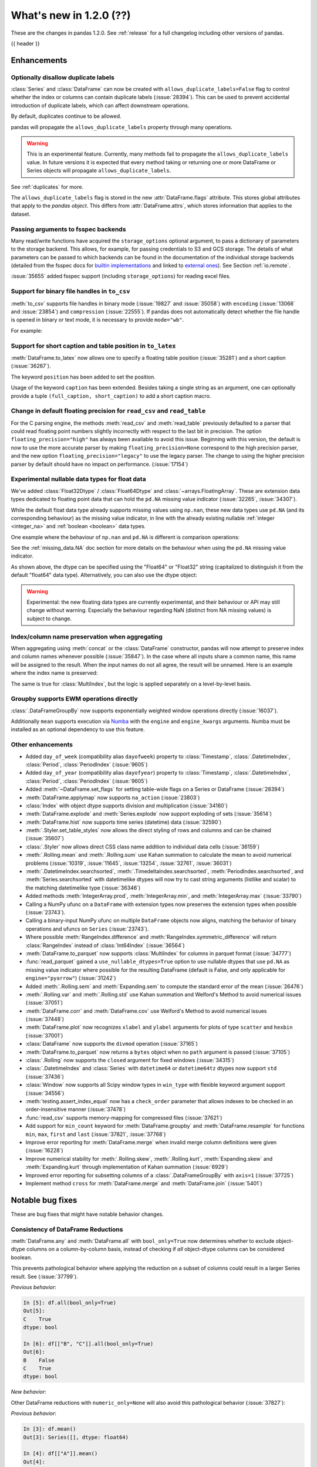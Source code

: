 .. _whatsnew_120:

What's new in 1.2.0 (??)
------------------------

These are the changes in pandas 1.2.0. See :ref:`release` for a full changelog
including other versions of pandas.

{{ header }}

.. ---------------------------------------------------------------------------

Enhancements
~~~~~~~~~~~~

.. _whatsnew_120.duplicate_labels:

Optionally disallow duplicate labels
^^^^^^^^^^^^^^^^^^^^^^^^^^^^^^^^^^^^

:class:`Series` and :class:`DataFrame` can now be created with ``allows_duplicate_labels=False`` flag to
control whether the index or columns can contain duplicate labels (:issue:`28394`). This can be used to
prevent accidental introduction of duplicate labels, which can affect downstream operations.

By default, duplicates continue to be allowed.

.. ipython:: python

   pd.Series([1, 2], index=['a', 'a'])

.. ipython:: python
   :okexcept:

   pd.Series([1, 2], index=['a', 'a']).set_flags(allows_duplicate_labels=False)

pandas will propagate the ``allows_duplicate_labels`` property through many operations.

.. ipython:: python
   :okexcept:

   a = (
       pd.Series([1, 2], index=['a', 'b'])
         .set_flags(allows_duplicate_labels=False)
   )
   a
   # An operation introducing duplicates
   a.reindex(['a', 'b', 'a'])

.. warning::

   This is an experimental feature. Currently, many methods fail to
   propagate the ``allows_duplicate_labels`` value. In future versions
   it is expected that every method taking or returning one or more
   DataFrame or Series objects will propagate ``allows_duplicate_labels``.

See :ref:`duplicates` for more.

The ``allows_duplicate_labels`` flag is stored in the new :attr:`DataFrame.flags`
attribute. This stores global attributes that apply to the *pandas object*. This
differs from :attr:`DataFrame.attrs`, which stores information that applies to
the dataset.

Passing arguments to fsspec backends
^^^^^^^^^^^^^^^^^^^^^^^^^^^^^^^^^^^^

Many read/write functions have acquired the ``storage_options`` optional argument,
to pass a dictionary of parameters to the storage backend. This allows, for
example, for passing credentials to S3 and GCS storage. The details of what
parameters can be passed to which backends can be found in the documentation
of the individual storage backends (detailed from the fsspec docs for
`builtin implementations`_ and linked to `external ones`_). See
Section :ref:`io.remote`.

:issue:`35655` added fsspec support (including ``storage_options``)
for reading excel files.

.. _builtin implementations: https://filesystem-spec.readthedocs.io/en/latest/api.html#built-in-implementations
.. _external ones: https://filesystem-spec.readthedocs.io/en/latest/api.html#other-known-implementations

.. _whatsnew_120.binary_handle_to_csv:

Support for binary file handles in ``to_csv``
^^^^^^^^^^^^^^^^^^^^^^^^^^^^^^^^^^^^^^^^^^^^^

:meth:`to_csv` supports file handles in binary mode (:issue:`19827` and :issue:`35058`)
with ``encoding`` (:issue:`13068` and :issue:`23854`) and ``compression`` (:issue:`22555`).
If pandas does not automatically detect whether the file handle is opened in binary or text mode,
it is necessary to provide ``mode="wb"``.

For example:

.. ipython:: python

   import io

   data = pd.DataFrame([0, 1, 2])
   buffer = io.BytesIO()
   data.to_csv(buffer, encoding="utf-8", compression="gzip")

Support for short caption and table position in ``to_latex``
^^^^^^^^^^^^^^^^^^^^^^^^^^^^^^^^^^^^^^^^^^^^^^^^^^^^^^^^^^^^

:meth:`DataFrame.to_latex` now allows one to specify
a floating table position (:issue:`35281`)
and a short caption (:issue:`36267`).

The keyword ``position`` has been added to set the position.

.. ipython:: python

   data = pd.DataFrame({'a': [1, 2], 'b': [3, 4]})
   table = data.to_latex(position='ht')
   print(table)

Usage of the keyword ``caption`` has been extended.
Besides taking a single string as an argument,
one can optionally provide a tuple ``(full_caption, short_caption)``
to add a short caption macro.

.. ipython:: python

   data = pd.DataFrame({'a': [1, 2], 'b': [3, 4]})
   table = data.to_latex(caption=('the full long caption', 'short caption'))
   print(table)

.. _whatsnew_120.read_csv_table_precision_default:

Change in default floating precision for ``read_csv`` and ``read_table``
^^^^^^^^^^^^^^^^^^^^^^^^^^^^^^^^^^^^^^^^^^^^^^^^^^^^^^^^^^^^^^^^^^^^^^^^

For the C parsing engine, the methods :meth:`read_csv` and :meth:`read_table` previously defaulted to a parser that
could read floating point numbers slightly incorrectly with respect to the last bit in precision.
The option ``floating_precision="high"`` has always been available to avoid this issue.
Beginning with this version, the default is now to use the more accurate parser by making
``floating_precision=None`` correspond to the high precision parser, and the new option
``floating_precision="legacy"`` to use the legacy parser. The change to using the higher precision
parser by default should have no impact on performance. (:issue:`17154`)

.. _whatsnew_120.floating:

Experimental nullable data types for float data
^^^^^^^^^^^^^^^^^^^^^^^^^^^^^^^^^^^^^^^^^^^^^^^

We've added :class:`Float32Dtype` / :class:`Float64Dtype` and :class:`~arrays.FloatingArray`.
These are extension data types dedicated to floating point data that can hold the
``pd.NA`` missing value indicator (:issue:`32265`, :issue:`34307`).

While the default float data type already supports missing values using ``np.nan``,
these new data types use ``pd.NA`` (and its corresponding behaviour) as the missing
value indicator, in line with the already existing nullable :ref:`integer <integer_na>`
and :ref:`boolean <boolean>` data types.

One example where the behaviour of ``np.nan`` and ``pd.NA`` is different is
comparison operations:

.. ipython:: python

  # the default numpy float64 dtype
  s1 = pd.Series([1.5, None])
  s1
  s1 > 1

.. ipython:: python

  # the new nullable float64 dtype
  s2 = pd.Series([1.5, None], dtype="Float64")
  s2
  s2 > 1

See the :ref:`missing_data.NA` doc section for more details on the behaviour
when using the ``pd.NA`` missing value indicator.

As shown above, the dtype can be specified using the "Float64" or "Float32"
string (capitalized to distinguish it from the default "float64" data type).
Alternatively, you can also use the dtype object:

.. ipython:: python

   pd.Series([1.5, None], dtype=pd.Float32Dtype())

.. warning::

   Experimental: the new floating data types are currently experimental, and their
   behaviour or API may still change without warning. Especially the behaviour
   regarding NaN (distinct from NA missing values) is subject to change.

.. _whatsnew_120.index_name_preservation:

Index/column name preservation when aggregating
^^^^^^^^^^^^^^^^^^^^^^^^^^^^^^^^^^^^^^^^^^^^^^^

When aggregating using :meth:`concat` or the :class:`DataFrame` constructor, pandas
will now attempt to preserve index and column names whenever possible (:issue:`35847`).
In the case where all inputs share a common name, this name will be assigned to the
result. When the input names do not all agree, the result will be unnamed. Here is an
example where the index name is preserved:

.. ipython:: python

    idx = pd.Index(range(5), name='abc')
    ser = pd.Series(range(5, 10), index=idx)
    pd.concat({'x': ser[1:], 'y': ser[:-1]}, axis=1)

The same is true for :class:`MultiIndex`, but the logic is applied separately on a
level-by-level basis.

.. _whatsnew_120.groupby_ewm:

Groupby supports EWM operations directly
^^^^^^^^^^^^^^^^^^^^^^^^^^^^^^^^^^^^^^^^

:class:`.DataFrameGroupBy` now supports exponentially weighted window operations directly (:issue:`16037`).

.. ipython:: python

    df = pd.DataFrame({'A': ['a', 'b', 'a', 'b'], 'B': range(4)})
    df
    df.groupby('A').ewm(com=1.0).mean()

Additionally ``mean`` supports execution via `Numba <https://numba.pydata.org/>`__ with
the  ``engine`` and ``engine_kwargs`` arguments. Numba must be installed as an optional dependency
to use this feature.

.. _whatsnew_120.enhancements.other:

Other enhancements
^^^^^^^^^^^^^^^^^^
- Added ``day_of_week`` (compatibility alias ``dayofweek``) property to :class:`Timestamp`, :class:`.DatetimeIndex`, :class:`Period`, :class:`PeriodIndex` (:issue:`9605`)
- Added ``day_of_year`` (compatibility alias ``dayofyear``) property to :class:`Timestamp`, :class:`.DatetimeIndex`, :class:`Period`, :class:`PeriodIndex` (:issue:`9605`)
- Added :meth:`~DataFrame.set_flags` for setting table-wide flags on a Series or DataFrame (:issue:`28394`)
- :meth:`DataFrame.applymap` now supports ``na_action`` (:issue:`23803`)
- :class:`Index` with object dtype supports division and multiplication (:issue:`34160`)
- :meth:`DataFrame.explode` and :meth:`Series.explode` now support exploding of sets (:issue:`35614`)
- :meth:`DataFrame.hist` now supports time series (datetime) data (:issue:`32590`)
- :meth:`.Styler.set_table_styles` now allows the direct styling of rows and columns and can be chained (:issue:`35607`)
- :class:`.Styler` now allows direct CSS class name addition to individual data cells (:issue:`36159`)
- :meth:`.Rolling.mean` and :meth:`.Rolling.sum` use Kahan summation to calculate the mean to avoid numerical problems (:issue:`10319`, :issue:`11645`, :issue:`13254`, :issue:`32761`, :issue:`36031`)
- :meth:`.DatetimeIndex.searchsorted`, :meth:`.TimedeltaIndex.searchsorted`, :meth:`PeriodIndex.searchsorted`, and :meth:`Series.searchsorted` with datetimelike dtypes will now try to cast string arguments (listlike and scalar) to the matching datetimelike type (:issue:`36346`)
- Added methods :meth:`IntegerArray.prod`, :meth:`IntegerArray.min`, and :meth:`IntegerArray.max` (:issue:`33790`)
- Calling a NumPy ufunc on a ``DataFrame`` with extension types now preserves the extension types when possible (:issue:`23743`).
- Calling a binary-input NumPy ufunc on multiple ``DataFrame`` objects now aligns, matching the behavior of binary operations and ufuncs on ``Series`` (:issue:`23743`).
- Where possible :meth:`RangeIndex.difference` and :meth:`RangeIndex.symmetric_difference` will return :class:`RangeIndex` instead of :class:`Int64Index` (:issue:`36564`)
- :meth:`DataFrame.to_parquet` now supports :class:`MultiIndex` for columns in parquet format (:issue:`34777`)
- :func:`read_parquet` gained a ``use_nullable_dtypes=True`` option to use
  nullable dtypes that use ``pd.NA`` as missing value indicator where possible
  for the resulting DataFrame (default is False, and only applicable for
  ``engine="pyarrow"``) (:issue:`31242`)
- Added :meth:`.Rolling.sem` and :meth:`Expanding.sem` to compute the standard error of the mean (:issue:`26476`)
- :meth:`.Rolling.var` and :meth:`.Rolling.std` use Kahan summation and Welford's Method to avoid numerical issues (:issue:`37051`)
- :meth:`DataFrame.corr` and :meth:`DataFrame.cov` use Welford's Method to avoid numerical issues (:issue:`37448`)
- :meth:`DataFrame.plot` now recognizes ``xlabel`` and ``ylabel`` arguments for plots of type ``scatter`` and ``hexbin`` (:issue:`37001`)
- :class:`DataFrame` now supports the ``divmod`` operation (:issue:`37165`)
- :meth:`DataFrame.to_parquet` now returns a ``bytes`` object when no ``path`` argument is passed (:issue:`37105`)
- :class:`.Rolling` now supports the ``closed`` argument for fixed windows (:issue:`34315`)
- :class:`.DatetimeIndex` and :class:`Series` with ``datetime64`` or ``datetime64tz`` dtypes now support ``std`` (:issue:`37436`)
- :class:`Window` now supports all Scipy window types in ``win_type`` with flexible keyword argument support (:issue:`34556`)
- :meth:`testing.assert_index_equal` now has a ``check_order`` parameter that allows indexes to be checked in an order-insensitive manner (:issue:`37478`)
- :func:`read_csv` supports memory-mapping for compressed files (:issue:`37621`)
- Add support for ``min_count`` keyword for :meth:`DataFrame.groupby` and :meth:`DataFrame.resample` for functions ``min``, ``max``, ``first`` and ``last`` (:issue:`37821`, :issue:`37768`)
- Improve error reporting for :meth:`DataFrame.merge` when invalid merge column definitions were given (:issue:`16228`)
- Improve numerical stability for :meth:`.Rolling.skew`, :meth:`.Rolling.kurt`, :meth:`Expanding.skew` and :meth:`Expanding.kurt` through implementation of Kahan summation (:issue:`6929`)
- Improved error reporting for subsetting columns of a :class:`.DataFrameGroupBy` with ``axis=1`` (:issue:`37725`)
- Implement method ``cross`` for :meth:`DataFrame.merge` and :meth:`DataFrame.join` (:issue:`5401`)

.. ---------------------------------------------------------------------------

.. _whatsnew_120.notable_bug_fixes:

Notable bug fixes
~~~~~~~~~~~~~~~~~

These are bug fixes that might have notable behavior changes.

Consistency of DataFrame Reductions
^^^^^^^^^^^^^^^^^^^^^^^^^^^^^^^^^^^
:meth:`DataFrame.any` and :meth:`DataFrame.all` with ``bool_only=True`` now
determines whether to exclude object-dtype columns on a column-by-column basis,
instead of checking if *all* object-dtype columns can be considered boolean.

This prevents pathological behavior where applying the reduction on a subset
of columns could result in a larger Series result. See (:issue:`37799`).

.. ipython:: python

    df = pd.DataFrame({"A": ["foo", "bar"], "B": [True, False]}, dtype=object)
    df["C"] = pd.Series([True, True])


*Previous behavior*:

.. code-block:: ipython

    In [5]: df.all(bool_only=True)
    Out[5]:
    C    True
    dtype: bool

    In [6]: df[["B", "C"]].all(bool_only=True)
    Out[6]:
    B    False
    C    True
    dtype: bool

*New behavior*:

.. ipython:: python

    In [5]: df.all(bool_only=True)

    In [6]: df[["B", "C"]].all(bool_only=True)


Other DataFrame reductions with ``numeric_only=None`` will also avoid
this pathological behavior (:issue:`37827`):

.. ipython:: python

    df = pd.DataFrame({"A": [0, 1, 2], "B": ["a", "b", "c"]}, dtype=object)


*Previous behavior*:

.. code-block:: ipython

    In [3]: df.mean()
    Out[3]: Series([], dtype: float64)

    In [4]: df[["A"]].mean()
    Out[4]:
    A    1.0
    dtype: float64

*New behavior*:

.. ipython:: python

    df.mean()

    df[["A"]].mean()

Moreover, DataFrame reductions with ``numeric_only=None`` will now be
consistent with their Series counterparts.  In particular, for
reductions where the Series method raises ``TypeError``, the
DataFrame reduction will now consider that column non-numeric
instead of casting to a NumPy array which may have different semantics (:issue:`36076`,
:issue:`28949`, :issue:`21020`).

.. ipython:: python

    ser = pd.Series([0, 1], dtype="category", name="A")
    df = ser.to_frame()


*Previous behavior*:

.. code-block:: ipython

    In [5]: df.any()
    Out[5]:
    A    True
    dtype: bool

*New behavior*:

.. ipython:: python

    df.any()


.. _whatsnew_120.api_breaking.python:

Increased minimum version for Python
^^^^^^^^^^^^^^^^^^^^^^^^^^^^^^^^^^^^

pandas 1.2.0 supports Python 3.7.1 and higher (:issue:`35214`).

.. _whatsnew_120.api_breaking.deps:

Increased minimum versions for dependencies
^^^^^^^^^^^^^^^^^^^^^^^^^^^^^^^^^^^^^^^^^^^

Some minimum supported versions of dependencies were updated (:issue:`35214`).
If installed, we now require:

+-----------------+-----------------+----------+---------+
| Package         | Minimum Version | Required | Changed |
+=================+=================+==========+=========+
| numpy           | 1.16.5          |    X     |    X    |
+-----------------+-----------------+----------+---------+
| pytz            | 2017.3          |    X     |    X    |
+-----------------+-----------------+----------+---------+
| python-dateutil | 2.7.3           |    X     |         |
+-----------------+-----------------+----------+---------+
| bottleneck      | 1.2.1           |          |         |
+-----------------+-----------------+----------+---------+
| numexpr         | 2.6.8           |          |    X    |
+-----------------+-----------------+----------+---------+
| pytest (dev)    | 5.0.1           |          |    X    |
+-----------------+-----------------+----------+---------+
| mypy (dev)      | 0.782           |          |    X    |
+-----------------+-----------------+----------+---------+

For `optional libraries <https://dev.pandas.io/docs/install.html#dependencies>`_ the general recommendation is to use the latest version.
The following table lists the lowest version per library that is currently being tested throughout the development of pandas.
Optional libraries below the lowest tested version may still work, but are not considered supported.

+-----------------+-----------------+---------+
| Package         | Minimum Version | Changed |
+=================+=================+=========+
| beautifulsoup4  | 4.6.0           |         |
+-----------------+-----------------+---------+
| fastparquet     | 0.3.2           |         |
+-----------------+-----------------+---------+
| fsspec          | 0.7.4           |         |
+-----------------+-----------------+---------+
| gcsfs           | 0.6.0           |         |
+-----------------+-----------------+---------+
| lxml            | 4.3.0           |    X    |
+-----------------+-----------------+---------+
| matplotlib      | 2.2.3           |    X    |
+-----------------+-----------------+---------+
| numba           | 0.46.0          |         |
+-----------------+-----------------+---------+
| openpyxl        | 2.6.0           |    X    |
+-----------------+-----------------+---------+
| pyarrow         | 0.15.0          |    X    |
+-----------------+-----------------+---------+
| pymysql         | 0.7.11          |    X    |
+-----------------+-----------------+---------+
| pytables        | 3.5.1           |    X    |
+-----------------+-----------------+---------+
| s3fs            | 0.4.0           |         |
+-----------------+-----------------+---------+
| scipy           | 1.2.0           |         |
+-----------------+-----------------+---------+
| sqlalchemy      | 1.2.8           |    X    |
+-----------------+-----------------+---------+
| xarray          | 0.12.0          |    X    |
+-----------------+-----------------+---------+
| xlrd            | 1.2.0           |    X    |
+-----------------+-----------------+---------+
| xlsxwriter      | 1.0.2           |    X    |
+-----------------+-----------------+---------+
| xlwt            | 1.3.0           |    X    |
+-----------------+-----------------+---------+
| pandas-gbq      | 0.12.0          |         |
+-----------------+-----------------+---------+

See :ref:`install.dependencies` and :ref:`install.optional_dependencies` for more.

.. _whatsnew_200.api.other:

Other API changes
^^^^^^^^^^^^^^^^^

- Sorting in descending order is now stable for :meth:`Series.sort_values` and :meth:`Index.sort_values` for DateTime-like :class:`Index` subclasses. This will affect sort order when sorting a DataFrame on multiple columns, sorting with a key function that produces duplicates, or requesting the sorting index when using :meth:`Index.sort_values`. When using :meth:`Series.value_counts`, the count of missing values is no longer necessarily last in the list of duplicate counts. Instead, its position corresponds to the position in the original Series. When using :meth:`Index.sort_values` for DateTime-like :class:`Index` subclasses, NaTs ignored the ``na_position`` argument and were sorted to the beginning. Now they respect ``na_position``, the default being ``last``, same as other :class:`Index` subclasses. (:issue:`35992`)
- Passing an invalid ``fill_value`` to :meth:`Categorical.take`, :meth:`.DatetimeArray.take`, :meth:`TimedeltaArray.take`, or :meth:`PeriodArray.take` now raises a ``TypeError`` instead of a ``ValueError`` (:issue:`37733`)
- Passing an invalid ``fill_value`` to :meth:`Series.shift` with a ``CategoricalDtype`` now raises a ``TypeError`` instead of a ``ValueError`` (:issue:`37733`)
- Passing an invalid value to :meth:`IntervalIndex.insert` or :meth:`CategoricalIndex.insert` now raises a ``TypeError`` instead of a ``ValueError`` (:issue:`37733`)
- Attempting to reindex a Series with a :class:`CategoricalIndex` with an invalid ``fill_value`` now raises a ``TypeError`` instead of a ``ValueError`` (:issue:`37733`)
- :meth:`CategoricalIndex.append` with an index that contains non-category values will now cast instead of raising ``TypeError`` (:issue:`38098`)

.. ---------------------------------------------------------------------------

.. _whatsnew_120.deprecations:

Deprecations
~~~~~~~~~~~~
- Deprecated parameter ``inplace`` in :meth:`MultiIndex.set_codes` and :meth:`MultiIndex.set_levels` (:issue:`35626`)
- Deprecated parameter ``dtype`` of method :meth:`~Index.copy` for all :class:`Index` subclasses. Use the :meth:`~Index.astype` method instead for changing dtype (:issue:`35853`)
- Deprecated parameters ``levels`` and ``codes`` in :meth:`MultiIndex.copy`. Use the :meth:`~MultiIndex.set_levels` and :meth:`~MultiIndex.set_codes` methods instead (:issue:`36685`)
- Date parser functions :func:`~pandas.io.date_converters.parse_date_time`, :func:`~pandas.io.date_converters.parse_date_fields`, :func:`~pandas.io.date_converters.parse_all_fields` and :func:`~pandas.io.date_converters.generic_parser` from ``pandas.io.date_converters`` are deprecated and will be removed in a future version; use :func:`to_datetime` instead (:issue:`35741`)
- :meth:`DataFrame.lookup` is deprecated and will be removed in a future version, use :meth:`DataFrame.melt` and :meth:`DataFrame.loc` instead (:issue:`18682`)
- The method :meth:`Index.to_native_types` is deprecated. Use ``.astype(str)`` instead (:issue:`28867`)
- Deprecated indexing :class:`DataFrame` rows with a single datetime-like string as ``df[string]``
  (given the ambiguity whether it is indexing the rows or selecting a column), use
  ``df.loc[string]`` instead (:issue:`36179`)
- Deprecated casting an object-dtype index of ``datetime`` objects to :class:`.DatetimeIndex` in the :class:`Series` constructor (:issue:`23598`)
- Deprecated :meth:`Index.is_all_dates` (:issue:`27744`)
- The default value of ``regex`` for :meth:`Series.str.replace` will change from ``True`` to ``False`` in a future release. In addition, single character regular expressions will *not* be treated as literal strings when ``regex=True`` is set. (:issue:`24804`)
- Deprecated automatic alignment on comparison operations between :class:`DataFrame` and :class:`Series`, do ``frame, ser = frame.align(ser, axis=1, copy=False)`` before e.g. ``frame == ser`` (:issue:`28759`)
- :meth:`Rolling.count` with ``min_periods=None`` will default to the size of the window in a future version (:issue:`31302`)
- Using "outer" ufuncs on DataFrames to return 4d ndarray is now deprecated. Convert to an ndarray first (:issue:`23743`)
- Deprecated slice-indexing on timezone-aware :class:`DatetimeIndex` with naive ``datetime`` objects, to match scalar indexing behavior (:issue:`36148`)
- :meth:`Index.ravel` returning a ``np.ndarray`` is deprecated, in the future this will return a view on the same index (:issue:`19956`)
- Deprecate use of strings denoting units with 'M', 'Y' or 'y' in :func:`~pandas.to_timedelta` (:issue:`36666`)
- :class:`Index` methods ``&``, ``|``, and ``^`` behaving as the set operations :meth:`Index.intersection`, :meth:`Index.union`, and :meth:`Index.symmetric_difference`, respectively, are deprecated and in the future will behave as pointwise boolean operations matching :class:`Series` behavior.  Use the named set methods instead (:issue:`36758`)
- :meth:`Categorical.is_dtype_equal` and :meth:`CategoricalIndex.is_dtype_equal` are deprecated, will be removed in a future version (:issue:`37545`)
- :meth:`Series.slice_shift` and :meth:`DataFrame.slice_shift` are deprecated, use :meth:`Series.shift` or :meth:`DataFrame.shift` instead (:issue:`37601`)
- Partial slicing on unordered :class:`.DatetimeIndex` objects with keys that are not in the index is deprecated and will be removed in a future version (:issue:`18531`)
- The ``how`` keyword in :meth:`PeriodIndex.astype` is deprecated and will be removed in a future version, use ``index.to_timestamp(how=how)`` instead (:issue:`37982`)
- Deprecated :meth:`Index.asi8` for :class:`Index` subclasses other than :class:`.DatetimeIndex`, :class:`.TimedeltaIndex`, and :class:`PeriodIndex` (:issue:`37877`)
- The ``inplace`` parameter of :meth:`Categorical.remove_unused_categories` is deprecated and will be removed in a future version (:issue:`37643`)
- The ``null_counts`` parameter of :meth:`DataFrame.info` is deprecated and replaced by ``show_counts``. It will be removed in a future version (:issue:`37999`)

.. ---------------------------------------------------------------------------


.. _whatsnew_120.performance:

Performance improvements
~~~~~~~~~~~~~~~~~~~~~~~~

- Performance improvements when creating DataFrame or Series with dtype ``str`` or :class:`StringDtype` from array with many string elements (:issue:`36304`, :issue:`36317`, :issue:`36325`, :issue:`36432`, :issue:`37371`)
- Performance improvement in :meth:`.GroupBy.agg` with the ``numba`` engine (:issue:`35759`)
- Performance improvements when creating :meth:`Series.map` from a huge dictionary (:issue:`34717`)
- Performance improvement in :meth:`.GroupBy.transform` with the ``numba`` engine (:issue:`36240`)
- :class:`.Styler` uuid method altered to compress data transmission over web whilst maintaining reasonably low table collision probability (:issue:`36345`)
- Performance improvement in :func:`to_datetime` with non-ns time unit for ``float`` ``dtype`` columns (:issue:`20445`)
- Performance improvement in setting values on an :class:`IntervalArray` (:issue:`36310`)
- The internal index method :meth:`~Index._shallow_copy` now makes the new index and original index share cached attributes,
  avoiding creating these again, if created on either. This can speed up operations that depend on creating copies of existing indexes (:issue:`36840`)
- Performance improvement in :meth:`.RollingGroupby.count` (:issue:`35625`)
- Small performance decrease to :meth:`.Rolling.min` and :meth:`.Rolling.max` for fixed windows (:issue:`36567`)
- Reduced peak memory usage in :meth:`DataFrame.to_pickle` when using ``protocol=5`` in python 3.8+ (:issue:`34244`)
- Faster ``dir`` calls when the object has many index labels, e.g. ``dir(ser)`` (:issue:`37450`)
- Performance improvement in :class:`ExpandingGroupby` (:issue:`37064`)
- Performance improvement in :meth:`Series.astype` and :meth:`DataFrame.astype` for :class:`Categorical` (:issue:`8628`)
- Performance improvement in :meth:`DataFrame.groupby` for ``float`` ``dtype`` (:issue:`28303`), changes of the underlying hash-function can lead to changes in float based indexes sort ordering for ties (e.g. :meth:`Index.value_counts`)
- Performance improvement in :meth:`pd.isin` for inputs with more than 1e6 elements (:issue:`36611`)

.. ---------------------------------------------------------------------------

.. _whatsnew_120.bug_fixes:

Bug fixes
~~~~~~~~~

Categorical
^^^^^^^^^^^
- :meth:`Categorical.fillna` will always return a copy, validate a passed fill value regardless of whether there are any NAs to fill, and disallow an ``NaT`` as a fill value for numeric categories (:issue:`36530`)
- Bug in :meth:`Categorical.__setitem__` that incorrectly raised when trying to set a tuple value (:issue:`20439`)
- Bug in :meth:`CategoricalIndex.equals` incorrectly casting non-category entries to ``np.nan`` (:issue:`37667`)
- Bug in :meth:`CategoricalIndex.where` incorrectly setting non-category entries to ``np.nan`` instead of raising ``TypeError`` (:issue:`37977`)
- Bug in :meth:`Categorical.to_numpy` and ``np.array(categorical)`` with timezone-aware ``datetime64`` categories incorrectly dropping the timezone information instead of casting to object dtype (:issue:`38136`)

Datetimelike
^^^^^^^^^^^^
- Bug in :meth:`DataFrame.combine_first` that would convert datetime-like column on other :class:`DataFrame` to integer when the column is not present in original :class:`DataFrame` (:issue:`28481`)
- Bug in :attr:`.DatetimeArray.date` where a ``ValueError`` would be raised with a read-only backing array (:issue:`33530`)
- Bug in ``NaT`` comparisons failing to raise ``TypeError`` on invalid inequality comparisons (:issue:`35046`)
- Bug in :class:`.DateOffset` where attributes reconstructed from pickle files differ from original objects when input values exceed normal ranges (e.g months=12) (:issue:`34511`)
- Bug in :meth:`.DatetimeIndex.get_slice_bound` where ``datetime.date`` objects were not accepted or naive :class:`Timestamp` with a tz-aware :class:`.DatetimeIndex` (:issue:`35690`)
- Bug in :meth:`.DatetimeIndex.slice_locs` where ``datetime.date`` objects were not accepted (:issue:`34077`)
- Bug in :meth:`.DatetimeIndex.searchsorted`, :meth:`.TimedeltaIndex.searchsorted`, :meth:`PeriodIndex.searchsorted`, and :meth:`Series.searchsorted` with ``datetime64``, ``timedelta64`` or :class:`Period` dtype placement of ``NaT`` values being inconsistent with NumPy (:issue:`36176`, :issue:`36254`)
- Inconsistency in :class:`.DatetimeArray`, :class:`.TimedeltaArray`, and :class:`.PeriodArray` method ``__setitem__`` casting arrays of strings to datetimelike scalars but not scalar strings (:issue:`36261`)
- Bug in :meth:`.DatetimeArray.take` incorrectly allowing ``fill_value`` with a mismatched timezone (:issue:`37356`)
- Bug in :class:`.DatetimeIndex.shift` incorrectly raising when shifting empty indexes (:issue:`14811`)
- :class:`Timestamp` and :class:`.DatetimeIndex` comparisons between timezone-aware and timezone-naive objects now follow the standard library ``datetime`` behavior, returning ``True``/``False`` for ``!=``/``==`` and raising for inequality comparisons (:issue:`28507`)
- Bug in :meth:`.DatetimeIndex.equals` and :meth:`.TimedeltaIndex.equals` incorrectly considering ``int64`` indexes as equal (:issue:`36744`)
- :meth:`Series.to_json`, :meth:`DataFrame.to_json`, and :meth:`read_json` now implement timezone parsing when orient structure is ``table`` (:issue:`35973`)
- :meth:`astype` now attempts to convert to ``datetime64[ns, tz]`` directly from ``object`` with inferred timezone from string (:issue:`35973`)
- Bug in :meth:`.TimedeltaIndex.sum` and :meth:`Series.sum` with ``timedelta64`` dtype on an empty index or series returning ``NaT`` instead of ``Timedelta(0)`` (:issue:`31751`)
- Bug in :meth:`.DatetimeArray.shift` incorrectly allowing ``fill_value`` with a mismatched timezone (:issue:`37299`)
- Bug in adding a :class:`.BusinessDay` with nonzero ``offset`` to a non-scalar other (:issue:`37457`)
- Bug in :func:`to_datetime` with a read-only array incorrectly raising (:issue:`34857`)
- Bug in :meth:`Series.isin` with ``datetime64[ns]`` dtype and :meth:`.DatetimeIndex.isin` incorrectly casting integers to datetimes (:issue:`36621`)
- Bug in :meth:`Series.isin` with ``datetime64[ns]`` dtype and :meth:`.DatetimeIndex.isin` failing to consider timezone-aware and timezone-naive datetimes as always different (:issue:`35728`)
- Bug in :meth:`Series.isin` with ``PeriodDtype`` dtype and :meth:`PeriodIndex.isin` failing to consider arguments with different ``PeriodDtype`` as always different (:issue:`37528`)

Timedelta
^^^^^^^^^
- Bug in :class:`.TimedeltaIndex`, :class:`Series`, and :class:`DataFrame` floor-division with ``timedelta64`` dtypes and ``NaT`` in the denominator (:issue:`35529`)
- Bug in parsing of ISO 8601 durations in :class:`Timedelta` and :func:`to_datetime` (:issue:`29773`, :issue:`36204`)
- Bug in :func:`to_timedelta` with a read-only array incorrectly raising (:issue:`34857`)
- Bug in :class:`Timedelta` incorrectly truncating to sub-second portion of a string input when it has precision higher than nanoseconds (:issue:`36738`)

Timezones
^^^^^^^^^

- Bug in :func:`date_range` was raising AmbiguousTimeError for valid input with ``ambiguous=False`` (:issue:`35297`)
- Bug in :meth:`Timestamp.replace` was losing fold information (:issue:`37610`)


Numeric
^^^^^^^
- Bug in :func:`to_numeric` where float precision was incorrect (:issue:`31364`)
- Bug in :meth:`DataFrame.any` with ``axis=1`` and ``bool_only=True`` ignoring the ``bool_only`` keyword (:issue:`32432`)
- Bug in :meth:`Series.equals` where a ``ValueError`` was raised when numpy arrays were compared to scalars (:issue:`35267`)
- Bug in :class:`Series` where two Series each have a :class:`.DatetimeIndex` with different timezones having those indexes incorrectly changed when performing arithmetic operations (:issue:`33671`)
- Bug in :mod:`pandas.testing` module functions when used with ``check_exact=False`` on complex numeric types (:issue:`28235`)
- Bug in :meth:`DataFrame.__rmatmul__` error handling reporting transposed shapes (:issue:`21581`)
- Bug in :class:`Series` flex arithmetic methods where the result when operating with a ``list``, ``tuple`` or ``np.ndarray`` would have an incorrect name (:issue:`36760`)
- Bug in :class:`.IntegerArray` multiplication with ``timedelta`` and ``np.timedelta64`` objects (:issue:`36870`)
- Bug in :class:`MultiIndex` comparison with tuple incorrectly treating tuple as array-like (:issue:`21517`)
- Bug in :meth:`DataFrame.diff` with ``datetime64`` dtypes including ``NaT`` values failing to fill ``NaT`` results correctly (:issue:`32441`)
- Bug in :class:`DataFrame` arithmetic ops incorrectly accepting keyword arguments (:issue:`36843`)
- Bug in :class:`.IntervalArray` comparisons with :class:`Series` not returning Series (:issue:`36908`)
- Bug in :class:`DataFrame` allowing arithmetic operations with list of array-likes with undefined results. Behavior changed to raising ``ValueError`` (:issue:`36702`)
- Bug in :meth:`DataFrame.std` with ``timedelta64`` dtype and ``skipna=False`` (:issue:`37392`)
- Bug in :meth:`DataFrame.min` and :meth:`DataFrame.max` with ``datetime64`` dtype and ``skipna=False`` (:issue:`36907`)

Conversion
^^^^^^^^^^

- Bug in :meth:`DataFrame.to_dict` with ``orient='records'`` now returns python native datetime objects for datetimelike columns (:issue:`21256`)
- Bug in :meth:`Series.astype` conversion from ``string`` to ``float`` raised in presence of ``pd.NA`` values (:issue:`37626`)
-

Strings
^^^^^^^
- Bug in :meth:`Series.to_string`, :meth:`DataFrame.to_string`, and :meth:`DataFrame.to_latex` adding a leading space when ``index=False`` (:issue:`24980`)
- Bug in :func:`to_numeric` raising a ``TypeError`` when attempting to convert a string dtype Series containing only numeric strings and ``NA`` (:issue:`37262`)
-

Interval
^^^^^^^^

- Bug in :meth:`DataFrame.replace` and :meth:`Series.replace` where :class:`Interval` dtypes would be converted to object dtypes (:issue:`34871`)
- Bug in :meth:`IntervalIndex.take` with negative indices and ``fill_value=None`` (:issue:`37330`)
- Bug in :meth:`IntervalIndex.putmask` with datetime-like dtype incorrectly casting to object dtype (:issue:`37968`)
- Bug in :meth:`IntervalArray.astype` incorrectly dropping dtype information with a :class:`CategoricalDtype` object (:issue:`37984`)
-

Indexing
^^^^^^^^

- Bug in :meth:`PeriodIndex.get_loc` incorrectly raising ``ValueError`` on non-datelike strings instead of ``KeyError``, causing similar errors in :meth:`Series.__getitem__`, :meth:`Series.__contains__`, and :meth:`Series.loc.__getitem__` (:issue:`34240`)
- Bug in :meth:`Index.sort_values` where, when empty values were passed, the method would break by trying to compare missing values instead of pushing them to the end of the sort order. (:issue:`35584`)
- Bug in :meth:`Index.get_indexer` and :meth:`Index.get_indexer_non_unique` where ``int64`` arrays are returned instead of ``intp``. (:issue:`36359`)
- Bug in :meth:`DataFrame.sort_index` where parameter ascending passed as a list on a single level index gives wrong result. (:issue:`32334`)
- Bug in :meth:`DataFrame.reset_index` was incorrectly raising a ``ValueError`` for input with a :class:`MultiIndex` with missing values in a level with ``Categorical`` dtype (:issue:`24206`)
- Bug in indexing with boolean masks on datetime-like values sometimes returning a view instead of a copy (:issue:`36210`)
- Bug in :meth:`DataFrame.__getitem__` and :meth:`DataFrame.loc.__getitem__` with :class:`IntervalIndex` columns and a numeric indexer (:issue:`26490`)
- Bug in :meth:`Series.loc.__getitem__` with a non-unique :class:`MultiIndex` and an empty-list indexer (:issue:`13691`)
- Bug in indexing on a :class:`Series` or :class:`DataFrame` with a :class:`MultiIndex` and a level named ``"0"`` (:issue:`37194`)
- Bug in :meth:`Series.__getitem__` when using an unsigned integer array as an indexer giving incorrect results or segfaulting instead of raising ``KeyError`` (:issue:`37218`)
- Bug in :meth:`Index.where` incorrectly casting numeric values to strings (:issue:`37591`)
- Bug in :meth:`Series.loc` and :meth:`DataFrame.loc` raises when the index was of ``object`` dtype and the given numeric label was in the index (:issue:`26491`)
- Bug in :meth:`DataFrame.loc` returned requested key plus missing values when ``loc`` was applied to single level from a :class:`MultiIndex` (:issue:`27104`)
- Bug in indexing on a :class:`Series` or :class:`DataFrame` with a :class:`CategoricalIndex` using a listlike indexer containing NA values (:issue:`37722`)
- Bug in :meth:`DataFrame.loc.__setitem__` expanding an empty :class:`DataFrame` with mixed dtypes (:issue:`37932`)
- Bug in :meth:`DataFrame.xs` ignored ``droplevel=False`` for columns (:issue:`19056`)
- Bug in :meth:`DataFrame.reindex` raising ``IndexingError`` wrongly for empty DataFrame with ``tolerance`` not None or ``method="nearest"`` (:issue:`27315`)
- Bug in indexing on a :class:`Series` or :class:`DataFrame` with a :class:`CategoricalIndex` using listlike indexer that contains elements that are in the index's ``categories`` but not in the index itself failing to raise ``KeyError`` (:issue:`37901`)
- Bug on inserting a boolean label into a :class:`DataFrame` with a numeric :class:`Index` columns incorrectly casting to integer (:issue:`36319`)
- Bug in :meth:`DataFrame.iloc` and :meth:`Series.iloc` aligning objects in ``__setitem__`` (:issue:`22046`)
- Bug in :meth:`MultiIndex.drop` does not raise if labels are partially found (:issue:`37820`)
- Bug in :meth:`DataFrame.loc` did not raise ``KeyError`` when missing combination was given with ``slice(None)`` for remaining levels (:issue:`19556`)
- Bug in :meth:`DataFrame.loc` raising ``TypeError`` when non-integer slice was given to select values from :class:`MultiIndex` (:issue:`25165`, :issue:`24263`)
- Bug in :meth:`Series.at` returning :class:`Series` with one element instead of scalar when index is a :class:`MultiIndex` with one level (:issue:`38053`)
- Bug in :meth:`DataFrame.loc` returning and assigning elements in wrong order when indexer is differently ordered than the :class:`MultiIndex` to filter (:issue:`31330`, :issue:`34603`)
- Bug in :meth:`DataFrame.loc` and :meth:`DataFrame.__getitem__`  raising ``KeyError`` when columns were :class:`MultiIndex` with only one level (:issue:`29749`)
- Bug in :meth:`Series.__getitem__` and :meth:`DataFrame.__getitem__` raising blank ``KeyError`` without missing keys for :class:`IntervalIndex` (:issue:`27365`)
- Bug in setting a new label on a :class:`DataFrame` or :class:`Series` with a :class:`CategoricalIndex` incorrectly raising ``TypeError`` when the new label is not among the index's categories (:issue:`38098`)

Missing
^^^^^^^

- Bug in :meth:`.SeriesGroupBy.transform` now correctly handles missing values for ``dropna=False`` (:issue:`35014`)
- Bug in :meth:`Series.nunique` with ``dropna=True`` was returning incorrect results when both ``NA`` and ``None`` missing values were present (:issue:`37566`)
-

MultiIndex
^^^^^^^^^^

- Bug in :meth:`DataFrame.xs` when used with :class:`IndexSlice` raises ``TypeError`` with message ``"Expected label or tuple of labels"`` (:issue:`35301`)
- Bug in :meth:`DataFrame.reset_index` with ``NaT`` values in index raises ``ValueError`` with message ``"cannot convert float NaN to integer"`` (:issue:`36541`)
- Bug in :meth:`DataFrame.combine_first` when used with :class:`MultiIndex` containing string and ``NaN`` values raises ``TypeError`` (:issue:`36562`)
- Bug in :meth:`MultiIndex.drop` dropped ``NaN`` values when non existing key was given as input (:issue:`18853`)

I/O
^^^

- :func:`read_sas` no longer leaks resources on failure (:issue:`35566`)
- Bug in :meth:`DataFrame.to_csv` and :meth:`Series.to_csv` caused a ``ValueError`` when it was called with a filename in combination with ``mode`` containing a ``b`` (:issue:`35058`)
- Bug in :meth:`read_csv` with ``float_precision='round_trip'`` did not handle ``decimal`` and ``thousands`` parameters (:issue:`35365`)
- :meth:`to_pickle` and :meth:`read_pickle` were closing user-provided file objects (:issue:`35679`)
- :meth:`to_csv` passes compression arguments for ``'gzip'`` always to ``gzip.GzipFile`` (:issue:`28103`)
- :meth:`to_csv` did not support zip compression for binary file object not having a filename (:issue:`35058`)
- :meth:`to_csv` and :meth:`read_csv` did not honor ``compression`` and ``encoding`` for path-like objects that are internally converted to file-like objects (:issue:`35677`, :issue:`26124`, :issue:`32392`)
- :meth:`DataFrame.to_pickle`, :meth:`Series.to_pickle`, and :meth:`read_pickle` did not support compression for file-objects (:issue:`26237`, :issue:`29054`, :issue:`29570`)
- Bug in :func:`LongTableBuilder.middle_separator` was duplicating LaTeX longtable entries in the List of Tables of a LaTeX document (:issue:`34360`)
- Bug in :meth:`read_csv` with ``engine='python'`` truncating data if multiple items present in first row and first element started with BOM (:issue:`36343`)
- Removed ``private_key`` and ``verbose`` from :func:`read_gbq` as they are no longer supported in ``pandas-gbq`` (:issue:`34654`, :issue:`30200`)
- Bumped minimum pytables version to 3.5.1 to avoid a ``ValueError`` in :meth:`read_hdf` (:issue:`24839`)
- Bug in :func:`read_table` and :func:`read_csv` when ``delim_whitespace=True`` and ``sep=default`` (:issue:`36583`)
- Bug in :meth:`DataFrame.to_json` and :meth:`Series.to_json` when used with ``lines=True`` and ``orient='records'`` the last line of the record is not appended with 'new line character' (:issue:`36888`)
- Bug in :meth:`read_parquet` with fixed offset timezones. String representation of timezones was not recognized (:issue:`35997`, :issue:`36004`)
- Bug in :meth:`DataFrame.to_html`, :meth:`DataFrame.to_string`, and :meth:`DataFrame.to_latex` ignoring the ``na_rep`` argument when ``float_format`` was also specified (:issue:`9046`, :issue:`13828`)
- Bug in output rendering of complex numbers showing too many trailing zeros (:issue:`36799`)
- Bug in :class:`HDFStore` threw a ``TypeError`` when exporting an empty DataFrame with ``datetime64[ns, tz]`` dtypes with a fixed HDF5 store (:issue:`20594`)
- Bug in :class:`HDFStore` was dropping timezone information when exporting a Series with ``datetime64[ns, tz]`` dtypes with a fixed HDF5 store (:issue:`20594`)
- :func:`read_csv` was closing user-provided binary file handles when ``engine="c"`` and an ``encoding`` was requested (:issue:`36980`)
- Bug in :meth:`DataFrame.to_hdf` was not dropping missing rows with ``dropna=True`` (:issue:`35719`)
- Bug in :func:`read_html` was raising a ``TypeError`` when supplying a ``pathlib.Path`` argument to the ``io`` parameter (:issue:`37705`)
- :meth:`DataFrame.to_excel`, :meth:`Series.to_excel`, :meth:`DataFrame.to_markdown`, and :meth:`Series.to_markdown` now support writing to fsspec URLs such as S3 and Google Cloud Storage (:issue:`33987`)
- Bug in :func:`read_fwf` with ``skip_blank_lines=True`` was not skipping blank lines (:issue:`37758`)
- Parse missing values using :func:`read_json` with ``dtype=False`` to ``NaN`` instead of ``None`` (:issue:`28501`)
- :meth:`read_fwf` was inferring compression with ``compression=None`` which was not consistent with the other :meth:``read_*`` functions (:issue:`37909`)
- :meth:`DataFrame.to_html` was ignoring ``formatters`` argument for ``ExtensionDtype`` columns (:issue:`36525`)
- Bumped minimum xarray version to 0.12.3 to avoid reference to the removed ``Panel`` class (:issue:`27101`)

Period
^^^^^^

- Bug in :meth:`DataFrame.replace` and :meth:`Series.replace` where :class:`Period` dtypes would be converted to object dtypes (:issue:`34871`)

Plotting
^^^^^^^^

- Bug in :meth:`DataFrame.plot` was rotating xticklabels when ``subplots=True``, even if the x-axis wasn't an irregular time series (:issue:`29460`)
- Bug in :meth:`DataFrame.plot` where a marker letter in the ``style`` keyword sometimes caused a ``ValueError`` (:issue:`21003`)
- Bug in :meth:`DataFrame.plot.bar` and :meth:`Series.plot.bar` where ticks positions were assigned by value order instead of using the actual value for numeric or a smart ordering for string (:issue:`26186`, :issue:`11465`)
- Twinned axes were losing their tick labels which should only happen to all but the last row or column of 'externally' shared axes (:issue:`33819`)
- Bug in :meth:`Series.plot` and :meth:`DataFrame.plot` was throwing a :exc:`ValueError` when the Series or DataFrame was
  indexed by a :class:`.TimedeltaIndex` with a fixed frequency and the x-axis lower limit was greater than the upper limit (:issue:`37454`)
- Bug in :meth:`.DataFrameGroupBy.boxplot` when ``subplots=False`` would raise a ``KeyError`` (:issue:`16748`)
- Bug in :meth:`DataFrame.plot` and :meth:`Series.plot` was overwriting matplotlib's shared y axes behaviour when no ``sharey`` parameter was passed (:issue:`37942`)


Groupby/resample/rolling
^^^^^^^^^^^^^^^^^^^^^^^^

- Bug in :meth:`.DataFrameGroupBy.count` and :meth:`SeriesGroupBy.sum` returning ``NaN`` for missing categories when grouped on multiple ``Categoricals``. Now returning ``0`` (:issue:`35028`)
- Bug in :meth:`.DataFrameGroupBy.apply` that would sometimes throw an erroneous ``ValueError`` if the grouping axis had duplicate entries (:issue:`16646`)
- Bug in :meth:`DataFrame.resample` that would throw a ``ValueError`` when resampling from ``"D"`` to ``"24H"`` over a transition into daylight savings time (DST) (:issue:`35219`)
- Bug when combining methods :meth:`DataFrame.groupby` with :meth:`DataFrame.resample` and :meth:`DataFrame.interpolate` raising a ``TypeError`` (:issue:`35325`)
- Bug in :meth:`.DataFrameGroupBy.apply` where a non-nuisance grouping column would be dropped from the output columns if another groupby method was called before ``.apply`` (:issue:`34656`)
- Bug when subsetting columns on a :class:`~pandas.core.groupby.DataFrameGroupBy` (e.g. ``df.groupby('a')[['b']])``) would reset the attributes ``axis``, ``dropna``, ``group_keys``, ``level``, ``mutated``, ``sort``, and ``squeeze`` to their default values. (:issue:`9959`)
- Bug in :meth:`.DataFrameGroupBy.tshift` failing to raise ``ValueError`` when a frequency cannot be inferred for the index of a group (:issue:`35937`)
- Bug in :meth:`DataFrame.groupby` does not always maintain column index name for ``any``, ``all``, ``bfill``, ``ffill``, ``shift`` (:issue:`29764`)
- Bug in :meth:`.DataFrameGroupBy.apply` raising error with ``np.nan`` group(s) when ``dropna=False`` (:issue:`35889`)
- Bug in :meth:`.Rolling.sum` returned wrong values when dtypes where mixed between float and integer and ``axis=1`` (:issue:`20649`, :issue:`35596`)
- Bug in :meth:`.Rolling.count` returned ``np.nan`` with :class:`~pandas.api.indexers.FixedForwardWindowIndexer` as window, ``min_periods=0`` and only missing values in the window (:issue:`35579`)
- Bug where :class:`pandas.core.window.Rolling` produces incorrect window sizes when using a ``PeriodIndex`` (:issue:`34225`)
- Bug in :meth:`.DataFrameGroupBy.ffill` and :meth:`.DataFrameGroupBy.bfill` where a ``NaN`` group would return filled values instead of ``NaN`` when ``dropna=True`` (:issue:`34725`)
- Bug in :meth:`.RollingGroupby.count` where a ``ValueError`` was raised when specifying the ``closed`` parameter (:issue:`35869`)
- Bug in :meth:`.DataFrameGroupBy.rolling` returning wrong values with partial centered window (:issue:`36040`)
- Bug in :meth:`.DataFrameGroupBy.rolling` returned wrong values with timeaware window containing ``NaN``. Raises ``ValueError`` because windows are not monotonic now (:issue:`34617`)
- Bug in :meth:`.Rolling.__iter__` where a ``ValueError`` was not raised when ``min_periods`` was larger than ``window`` (:issue:`37156`)
- Using :meth:`.Rolling.var` instead of :meth:`.Rolling.std` avoids numerical issues for :meth:`.Rolling.corr` when :meth:`.Rolling.var` is still within floating point precision while :meth:`.Rolling.std` is not (:issue:`31286`)
- Bug in :meth:`.DataFrameGroupBy.quantile` and :meth:`.Resampler.quantile` raised ``TypeError`` when values were of type ``Timedelta`` (:issue:`29485`)
- Bug in :meth:`.Rolling.median` and :meth:`.Rolling.quantile` returned wrong values for :class:`.BaseIndexer` subclasses with non-monotonic starting or ending points for windows (:issue:`37153`)
- Bug in :meth:`DataFrame.groupby` dropped ``nan`` groups from result with ``dropna=False`` when grouping over a single column (:issue:`35646`, :issue:`35542`)
- Bug in :meth:`.DataFrameGroupBy.head`, :meth:`.DataFrameGroupBy.tail`, :meth:`SeriesGroupBy.head`, and :meth:`SeriesGroupBy.tail` would raise when used with ``axis=1`` (:issue:`9772`)
- Bug in :meth:`.DataFrameGroupBy.transform` would raise when used with ``axis=1`` and a transformation kernel (e.g. "shift") (:issue:`36308`)

Reshaping
^^^^^^^^^

- Bug in :meth:`DataFrame.crosstab` was returning incorrect results on inputs with duplicate row names, duplicate column names or duplicate names between row and column labels (:issue:`22529`)
- Bug in :meth:`DataFrame.pivot_table` with ``aggfunc='count'`` or ``aggfunc='sum'`` returning ``NaN`` for missing categories when pivoted on a ``Categorical``. Now returning ``0`` (:issue:`31422`)
- Bug in :func:`concat` and :class:`DataFrame` constructor where input index names are not preserved in some cases (:issue:`13475`)
- Bug in func :meth:`crosstab` when using multiple columns with ``margins=True`` and ``normalize=True`` (:issue:`35144`)
- Bug in :meth:`DataFrame.stack` where an empty DataFrame.stack would raise an error (:issue:`36113`). Now returning an empty Series with empty MultiIndex.
- Bug in :meth:`Series.unstack`. Now a Series with single level of Index trying to unstack would raise a ValueError. (:issue:`36113`)
- Bug in :meth:`DataFrame.agg` with ``func={'name':<FUNC>}`` incorrectly raising ``TypeError`` when ``DataFrame.columns==['Name']`` (:issue:`36212`)
- Bug in :meth:`Series.transform` would give incorrect results or raise when the argument ``func`` was a dictionary (:issue:`35811`)
- Bug in :meth:`DataFrame.pivot` did not preserve :class:`MultiIndex` level names for columns when rows and columns are both multiindexed (:issue:`36360`)
- Bug in :meth:`DataFrame.pivot` modified ``index`` argument when ``columns`` was passed but ``values`` was not (:issue:`37635`)
- Bug in :meth:`DataFrame.join` returned a non deterministic level-order for the resulting :class:`MultiIndex` (:issue:`36910`)
- Bug in :meth:`DataFrame.combine_first` caused wrong alignment with dtype ``string`` and one level of ``MultiIndex`` containing only ``NA`` (:issue:`37591`)
- Fixed regression in :func:`merge` on merging :class:`.DatetimeIndex` with empty DataFrame (:issue:`36895`)
- Bug in :meth:`DataFrame.apply` not setting index of return value when ``func`` return type is ``dict`` (:issue:`37544`)
- Bug in :func:`concat` resulting in a ``ValueError`` when at least one of both inputs had a non-unique index (:issue:`36263`)
- Bug in :meth:`DataFrame.merge` and :meth:`pandas.merge` returning inconsistent ordering in result for ``how=right`` and ``how=left`` (:issue:`35382`)
- Bug in :func:`merge_ordered` couldn't handle list-like ``left_by`` or ``right_by`` (:issue:`35269`)

Sparse
^^^^^^

-
-

ExtensionArray
^^^^^^^^^^^^^^

- Fixed bug where :class:`DataFrame` column set to scalar extension type via a dict instantiation was considered an object type rather than the extension type (:issue:`35965`)
- Fixed bug where ``astype()`` with equal dtype and ``copy=False`` would return a new object (:issue:`28488`)
- Fixed bug when applying a NumPy ufunc with multiple outputs to an :class:`.IntegerArray` returning None (:issue:`36913`)
- Fixed an inconsistency in :class:`.PeriodArray`'s ``__init__`` signature to those of :class:`.DatetimeArray` and :class:`.TimedeltaArray` (:issue:`37289`)
- Reductions for :class:`.BooleanArray`, :class:`.Categorical`, :class:`.DatetimeArray`, :class:`.FloatingArray`, :class:`.IntegerArray`, :class:`.PeriodArray`, :class:`.TimedeltaArray`, and :class:`.PandasArray` are now keyword-only methods (:issue:`37541`)
- Fixed a bug where a  ``TypeError`` was wrongly raised if a membership check was made on an ``ExtensionArray`` containing nan-like values (:issue:`37867`)

Other
^^^^^

- Bug in :meth:`DataFrame.replace` and :meth:`Series.replace` incorrectly raising an ``AssertionError`` instead of a ``ValueError`` when invalid parameter combinations are passed (:issue:`36045`)
- Bug in :meth:`DataFrame.replace` and :meth:`Series.replace` with numeric values and string ``to_replace`` (:issue:`34789`)
- Fixed metadata propagation in :meth:`Series.abs` and ufuncs called on Series and DataFrames (:issue:`28283`)
- Bug in :meth:`DataFrame.replace` and :meth:`Series.replace` incorrectly casting from ``PeriodDtype`` to object dtype (:issue:`34871`)
- Fixed bug in metadata propagation incorrectly copying DataFrame columns as metadata when the column name overlaps with the metadata name (:issue:`37037`)
- Fixed metadata propagation in the :class:`Series.dt`, :class:`Series.str` accessors, :class:`DataFrame.duplicated`, :class:`DataFrame.stack`, :class:`DataFrame.unstack`, :class:`DataFrame.pivot`, :class:`DataFrame.append`, :class:`DataFrame.diff`, :class:`DataFrame.applymap` and :class:`DataFrame.update` methods (:issue:`28283`, :issue:`37381`)
- Fixed metadata propagation when selecting columns with ``DataFrame.__getitem__`` (:issue:`28283`)
- Bug in :meth:`Index.union` behaving differently depending on whether operand is an :class:`Index` or other list-like (:issue:`36384`)
- Bug in :meth:`Index.intersection` with non-matching numeric dtypes casting to ``object`` dtype instead of minimal common dtype (:issue:`38122`)
- Passing an array with 2 or more dimensions to the :class:`Series` constructor now raises the more specific ``ValueError`` rather than a bare ``Exception`` (:issue:`35744`)
- Bug in ``dir`` where ``dir(obj)`` wouldn't show attributes defined on the instance for pandas objects (:issue:`37173`)
- Bug in :meth:`RangeIndex.difference` returning :class:`Int64Index` in some cases where it should return :class:`RangeIndex` (:issue:`38028`)

.. ---------------------------------------------------------------------------

.. _whatsnew_120.contributors:

Contributors
~~~~~~~~~~~~

.. contributors:: v1.1.4..v1.2.0|HEAD
